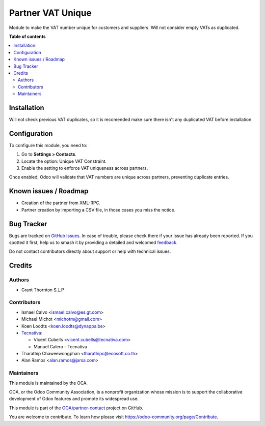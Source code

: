==================
Partner VAT Unique
==================

.. 
   !!!!!!!!!!!!!!!!!!!!!!!!!!!!!!!!!!!!!!!!!!!!!!!!!!!!
   !! This file is generated by oca-gen-addon-readme !!
   !! changes will be overwritten.                   !!
   !!!!!!!!!!!!!!!!!!!!!!!!!!!!!!!!!!!!!!!!!!!!!!!!!!!!
   !! source digest: sha256:0b902183f3c23cf1aff8832ff5266674215d4c6c966f2e4d40762a7524a8e3b9
   !!!!!!!!!!!!!!!!!!!!!!!!!!!!!!!!!!!!!!!!!!!!!!!!!!!!

.. |badge1| image:: https://img.shields.io/badge/maturity-Beta-yellow.png
    :target: https://odoo-community.org/page/development-status
    :alt: Beta
.. |badge2| image:: https://img.shields.io/badge/licence-AGPL--3-blue.png
    :target: http://www.gnu.org/licenses/agpl-3.0-standalone.html
    :alt: License: AGPL-3
.. |badge3| image:: https://img.shields.io/badge/github-OCA%2Fpartner--contact-lightgray.png?logo=github
    :target: https://github.com/OCA/partner-contact/tree/18.0/partner_vat_unique
    :alt: OCA/partner-contact
.. |badge4| image:: https://img.shields.io/badge/weblate-Translate%20me-F47D42.png
    :target: https://translation.odoo-community.org/projects/partner-contact-18-0/partner-contact-18-0-partner_vat_unique
    :alt: Translate me on Weblate
.. |badge5| image:: https://img.shields.io/badge/runboat-Try%20me-875A7B.png
    :target: https://runboat.odoo-community.org/builds?repo=OCA/partner-contact&target_branch=18.0
    :alt: Try me on Runboat

|badge1| |badge2| |badge3| |badge4| |badge5|

Module to make the VAT number unique for customers and suppliers. Will
not consider empty VATs as duplicated.

**Table of contents**

.. contents::
   :local:

Installation
============

Will not check previous VAT duplicates, so it is recomended make sure
there isn't any duplicated VAT before installation.

Configuration
=============

To configure this module, you need to:

1. Go to **Settings > Contacts**.
2. Locate the option: Unique VAT Constraint.
3. Enable the setting to enforce VAT uniqueness across partners.

Once enabled, Odoo will validate that VAT numbers are unique across
partners, preventing duplicate entries.

Known issues / Roadmap
======================

-  Creation of the partner from XML-RPC.
-  Partner creation by importing a CSV file, in those cases you miss the
   notice.

Bug Tracker
===========

Bugs are tracked on `GitHub Issues <https://github.com/OCA/partner-contact/issues>`_.
In case of trouble, please check there if your issue has already been reported.
If you spotted it first, help us to smash it by providing a detailed and welcomed
`feedback <https://github.com/OCA/partner-contact/issues/new?body=module:%20partner_vat_unique%0Aversion:%2018.0%0A%0A**Steps%20to%20reproduce**%0A-%20...%0A%0A**Current%20behavior**%0A%0A**Expected%20behavior**>`_.

Do not contact contributors directly about support or help with technical issues.

Credits
=======

Authors
-------

* Grant Thornton S.L.P

Contributors
------------

-  Ismael Calvo <ismael.calvo@es.gt.com>

-  Michael Michot <michotm@gmail.com>

-  Koen Loodts <koen.loodts@dynapps.be>

-  `Tecnativa <https://www.tecnativa.com>`__:

   -  Vicent Cubells <vicent.cubells@tecnativa.com>
   -  Manuel Calero - Tecnativa

-  Tharathip Chaweewongphan <tharathipc@ecosoft.co.th>

-  Alan Ramos <alan.ramos@jarsa.com>

Maintainers
-----------

This module is maintained by the OCA.

.. image:: https://odoo-community.org/logo.png
   :alt: Odoo Community Association
   :target: https://odoo-community.org

OCA, or the Odoo Community Association, is a nonprofit organization whose
mission is to support the collaborative development of Odoo features and
promote its widespread use.

This module is part of the `OCA/partner-contact <https://github.com/OCA/partner-contact/tree/18.0/partner_vat_unique>`_ project on GitHub.

You are welcome to contribute. To learn how please visit https://odoo-community.org/page/Contribute.
